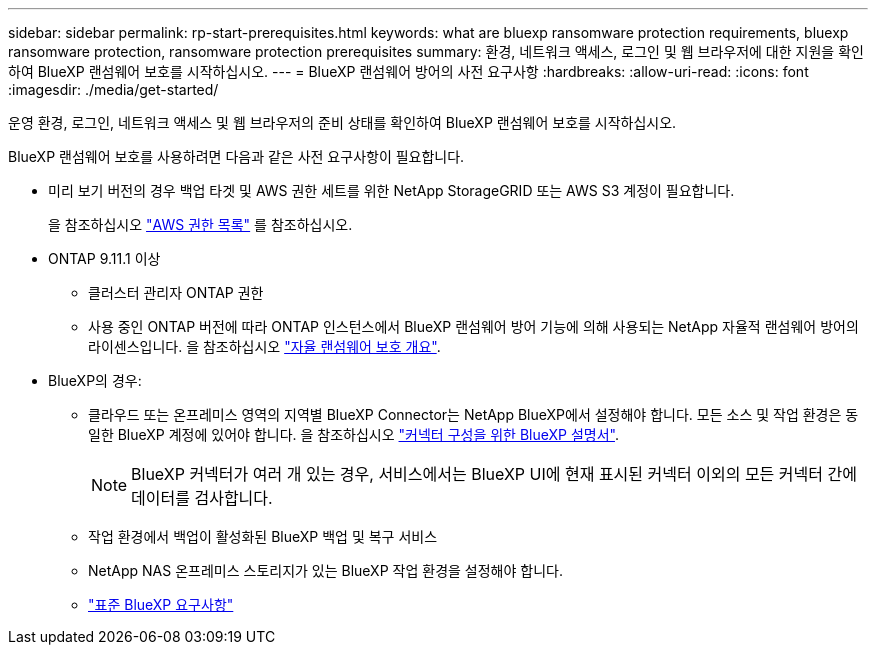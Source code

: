 ---
sidebar: sidebar 
permalink: rp-start-prerequisites.html 
keywords: what are bluexp ransomware protection requirements, bluexp ransomware protection, ransomware protection prerequisites 
summary: 환경, 네트워크 액세스, 로그인 및 웹 브라우저에 대한 지원을 확인하여 BlueXP 랜섬웨어 보호를 시작하십시오. 
---
= BlueXP 랜섬웨어 방어의 사전 요구사항
:hardbreaks:
:allow-uri-read: 
:icons: font
:imagesdir: ./media/get-started/


[role="lead"]
운영 환경, 로그인, 네트워크 액세스 및 웹 브라우저의 준비 상태를 확인하여 BlueXP 랜섬웨어 보호를 시작하십시오.

BlueXP 랜섬웨어 보호를 사용하려면 다음과 같은 사전 요구사항이 필요합니다.

* 미리 보기 버전의 경우 백업 타겟 및 AWS 권한 세트를 위한 NetApp StorageGRID 또는 AWS S3 계정이 필요합니다.
+
을 참조하십시오 https://docs.netapp.com/us-en/bluexp-setup-admin/reference-permissions.html["AWS 권한 목록"^] 를 참조하십시오.

* ONTAP 9.11.1 이상
+
** 클러스터 관리자 ONTAP 권한
** 사용 중인 ONTAP 버전에 따라 ONTAP 인스턴스에서 BlueXP 랜섬웨어 방어 기능에 의해 사용되는 NetApp 자율적 랜섬웨어 방어의 라이센스입니다. 을 참조하십시오 https://docs.netapp.com/us-en/ontap/anti-ransomware/index.html["자율 랜섬웨어 보호 개요"^].


* BlueXP의 경우:
+
** 클라우드 또는 온프레미스 영역의 지역별 BlueXP Connector는 NetApp BlueXP에서 설정해야 합니다. 모든 소스 및 작업 환경은 동일한 BlueXP 계정에 있어야 합니다. 을 참조하십시오 https://docs.netapp.com/us-en/cloud-manager-setup-admin/concept-connectors.html["커넥터 구성을 위한 BlueXP 설명서"^].
+

NOTE: BlueXP 커넥터가 여러 개 있는 경우, 서비스에서는 BlueXP UI에 현재 표시된 커넥터 이외의 모든 커넥터 간에 데이터를 검사합니다.

** 작업 환경에서 백업이 활성화된 BlueXP 백업 및 복구 서비스
** NetApp NAS 온프레미스 스토리지가 있는 BlueXP 작업 환경을 설정해야 합니다.
** https://docs.netapp.com/us-en/cloud-manager-setup-admin/reference-checklist-cm.html["표준 BlueXP 요구사항"^]



